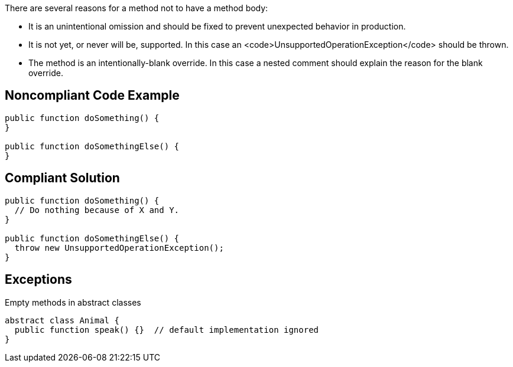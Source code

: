 There are several reasons for a method not to have a method body:

* It is an unintentional omission and should be fixed to prevent unexpected behavior in production.
* It is not yet, or never will be, supported. In this case an <code>UnsupportedOperationException</code> should be thrown.
* The method is an intentionally-blank override. In this case a nested comment should explain the reason for the blank override.

== Noncompliant Code Example

----
public function doSomething() {
}

public function doSomethingElse() {
}
----

== Compliant Solution

----
public function doSomething() {
  // Do nothing because of X and Y.
}

public function doSomethingElse() {
  throw new UnsupportedOperationException();
}
----

== Exceptions

Empty methods in abstract classes

----
abstract class Animal {
  public function speak() {}  // default implementation ignored
}
----
